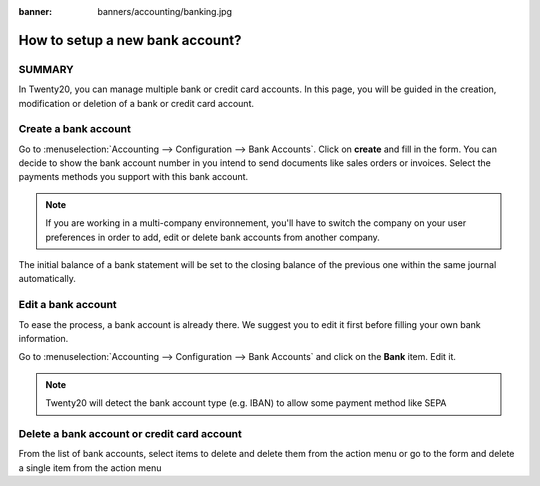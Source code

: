 :banner: banners/accounting/banking.jpg

================================
How to setup a new bank account?
================================

SUMMARY
---------------------

In Twenty20, you can manage multiple bank or credit card accounts. In this page, you will
be guided in the creation, modification or deletion of a bank or
credit card account.


Create a bank account
---------------------

Go to :menuselection:`Accounting --> Configuration --> Bank
Accounts`. Click on **create** and fill in the form. You can 
decide to show the bank account number in you intend to send documents 
like sales orders or invoices. Select the payments methods you 
support with this bank account. 

.. image:: media/image06.png
   :align: center

.. note::

    If you are working in a multi-company environnement, you'll have to switch 
    the company on your user preferences in order to add, edit or delete bank 
    accounts from another company.

.. demo:fields:: base.action_res_partner_bank_account_form

.. demo:action:: base.action_res_partner_bank_account_form

   View *Bank Account* in our Online Demonstration

.. todo:: add inherited field tooltip

    **Display on reports :** Display this bank account on the documents that
    will be printed or send to the customers

    **Bank Identifier Code** = BIC : SWIFT Address assigned to a bank in
    order to send automated payments quickly and accurately to the banks
    concerned

The initial balance of a bank statement will be set to the closing balance of the previous one within the same journal automatically.

Edit a bank account
--------------------

To ease the process, a bank account is already there. We suggest you to
edit it first before filling your own bank information.

Go to :menuselection:`Accounting --> Configuration --> Bank
Accounts` and click on the **Bank** item. Edit it.

.. image:: media/image04.png
   :align: center

.. note::

    Twenty20 will detect the bank account type (e.g. IBAN) to allow some payment
    method like SEPA


Delete a bank account or credit card account
--------------------------------------------

From the list of bank accounts, select items to delete and delete them from the action menu or go to the form and delete a single item from the action menu

.. |image5| image:: media/image05.png
	:class: btn-group

